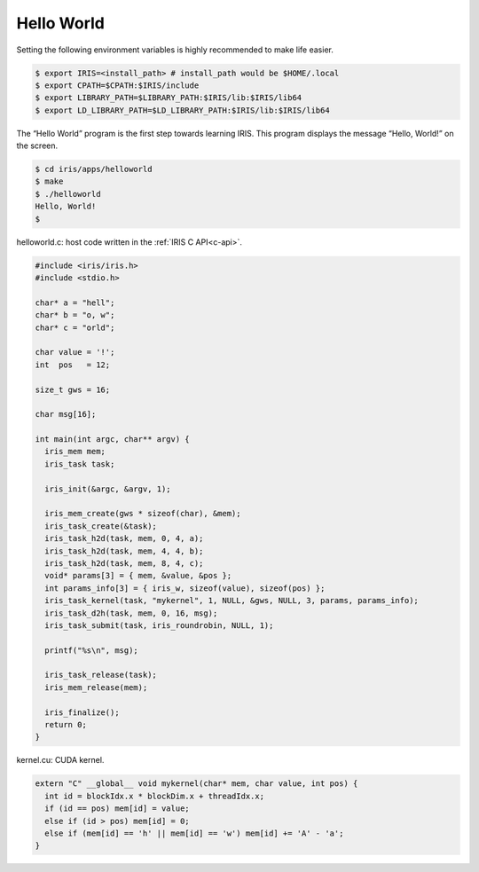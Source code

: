 .. index:: ! architecture, ! platform model

Hello World
==================

Setting the following environment variables is highly recommended to make life easier.

.. code-block:: bash

  $ export IRIS=<install_path> # install_path would be $HOME/.local
  $ export CPATH=$CPATH:$IRIS/include
  $ export LIBRARY_PATH=$LIBRARY_PATH:$IRIS/lib:$IRIS/lib64
  $ export LD_LIBRARY_PATH=$LD_LIBRARY_PATH:$IRIS/lib:$IRIS/lib64
 

The “Hello World” program is the first step towards learning IRIS. This program displays the message “Hello, World!” on the screen.

.. code-block:: bash

  $ cd iris/apps/helloworld
  $ make
  $ ./helloworld
  Hello, World!
  $

helloworld.c: host code written in the :ref:`IRIS C API<c-api>`.

.. code-block:: c

  #include <iris/iris.h>
  #include <stdio.h>

  char* a = "hell";
  char* b = "o, w";
  char* c = "orld";

  char value = '!';
  int  pos   = 12;

  size_t gws = 16;

  char msg[16];

  int main(int argc, char** argv) {
    iris_mem mem;
    iris_task task;
 
    iris_init(&argc, &argv, 1);

    iris_mem_create(gws * sizeof(char), &mem);
    iris_task_create(&task);
    iris_task_h2d(task, mem, 0, 4, a);
    iris_task_h2d(task, mem, 4, 4, b);
    iris_task_h2d(task, mem, 8, 4, c);
    void* params[3] = { mem, &value, &pos };
    int params_info[3] = { iris_w, sizeof(value), sizeof(pos) };
    iris_task_kernel(task, "mykernel", 1, NULL, &gws, NULL, 3, params, params_info);
    iris_task_d2h(task, mem, 0, 16, msg);
    iris_task_submit(task, iris_roundrobin, NULL, 1);

    printf("%s\n", msg);

    iris_task_release(task);
    iris_mem_release(mem);

    iris_finalize();
    return 0;
  }


kernel.cu: CUDA kernel.

.. code-block:: c

  extern "C" __global__ void mykernel(char* mem, char value, int pos) {
    int id = blockIdx.x * blockDim.x + threadIdx.x;
    if (id == pos) mem[id] = value;
    else if (id > pos) mem[id] = 0;
    else if (mem[id] == 'h' || mem[id] == 'w') mem[id] += 'A' - 'a';
  }


